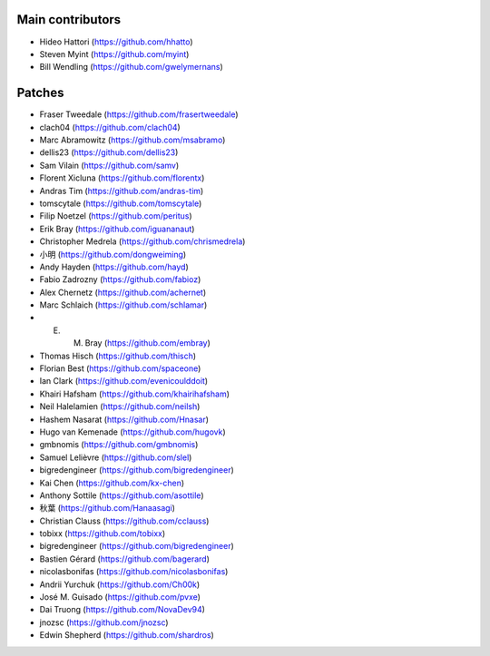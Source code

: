Main contributors
-----------------
- Hideo Hattori (https://github.com/hhatto)
- Steven Myint (https://github.com/myint)
- Bill Wendling (https://github.com/gwelymernans)

Patches
-------
- Fraser Tweedale (https://github.com/frasertweedale)
- clach04 (https://github.com/clach04)
- Marc Abramowitz (https://github.com/msabramo)
- dellis23 (https://github.com/dellis23)
- Sam Vilain (https://github.com/samv)
- Florent Xicluna (https://github.com/florentx)
- Andras Tim (https://github.com/andras-tim)
- tomscytale (https://github.com/tomscytale)
- Filip Noetzel (https://github.com/peritus)
- Erik Bray (https://github.com/iguananaut)
- Christopher Medrela (https://github.com/chrismedrela)
- 小明 (https://github.com/dongweiming)
- Andy Hayden (https://github.com/hayd)
- Fabio Zadrozny (https://github.com/fabioz)
- Alex Chernetz (https://github.com/achernet)
- Marc Schlaich (https://github.com/schlamar)
- E. M. Bray (https://github.com/embray)
- Thomas Hisch (https://github.com/thisch)
- Florian Best (https://github.com/spaceone)
- Ian Clark (https://github.com/evenicoulddoit)
- Khairi Hafsham (https://github.com/khairihafsham)
- Neil Halelamien (https://github.com/neilsh)
- Hashem Nasarat (https://github.com/Hnasar)
- Hugo van Kemenade (https://github.com/hugovk)
- gmbnomis (https://github.com/gmbnomis)
- Samuel Lelièvre (https://github.com/slel)
- bigredengineer (https://github.com/bigredengineer)
- Kai Chen (https://github.com/kx-chen)
- Anthony Sottile (https://github.com/asottile)
- 秋葉 (https://github.com/Hanaasagi)
- Christian Clauss (https://github.com/cclauss)
- tobixx (https://github.com/tobixx)
- bigredengineer (https://github.com/bigredengineer)
- Bastien Gérard (https://github.com/bagerard)
- nicolasbonifas (https://github.com/nicolasbonifas)
- Andrii Yurchuk (https://github.com/Ch00k)
- José M. Guisado (https://github.com/pvxe)
- Dai Truong (https://github.com/NovaDev94)
- jnozsc (https://github.com/jnozsc)
- Edwin Shepherd (https://github.com/shardros)
